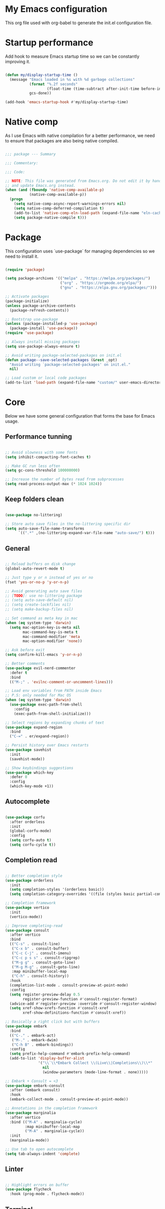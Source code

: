 #+title My Emacs configuration
#+PROPERTY: header-args:emacs-lisp :tangle ./init.el

* My Emacs configuration

This org file used with org-babel to generate the init.el configuration file.


* Startup performance

Add hook to measure Emacs startup time so we can be constantly improving it.

#+begin_src emacs-lisp

  (defun my/display-startup-time ()
    (message "Emacs loaded in %s with %d garbage collections"
             (format "%.2f seconds"
                     (float-time (time-subtract after-init-time before-init-time)))
             gcs-done))

  (add-hook 'emacs-startup-hook #'my/display-startup-time)

#+end_src


* Native comp

As I use Emacs with native compilation for a better performance, we need to ensure that packages are also being native compiled.

#+begin_src emacs-lisp

  ;;; package --- Summary

  ;;; Commentary:

  ;;; Code:

  ;; NOTE: This file was generated from Emacs.org. Do not edit it by hand
  ;; and update Emacs.org instead.
  (when (and (fboundp 'native-comp-available-p)
             (native-comp-available-p))
    (progn
      (setq native-comp-async-report-warnings-errors nil)
      (setq native-comp-deferred-compilation t)
      (add-to-list 'native-comp-eln-load-path (expand-file-name "eln-cache/" user-emacs-directory))
      (setq package-native-compile t)))

#+end_src


* Package

This configuration uses `use-package` for managing dependencies so we need to install it.

#+begin_src emacs-lisp

  (require 'package)

  (setq package-archives '(("melpa" . "https://melpa.org/packages/")
                           ("org" . "https://orgmode.org/elpa/")
                           ("gnu" . "https://elpa.gnu.org/packages/")))

  ;; Activate packages
  (package-initialize)
  (unless package-archive-contents
    (package-refresh-contents))

  ;; Bootstrap use-package
  (unless (package-installed-p 'use-package)
    (package-install 'use-package))
  (require 'use-package)

  ;; Always install missing packages
  (setq use-package-always-ensure t)

  ;; Avoid writing package-selected-packages on init.el
  (defun package--save-selected-packages (&rest _opt)
    "Avoid writing `package-selected-packages' on init.el."
    nil)

  ;; Load custom or local code packages
  (add-to-list 'load-path (expand-file-name "custom/" user-emacs-directory))

#+end_src


* Core

Below we have some general configuration that forms the base for Emacs usage.


** Performance tunning

#+begin_src emacs-lisp

  ;; Avoid slowness with some fonts
  (setq inhibit-compacting-font-caches t)

  ;; Make GC run less often
  (setq gc-cons-threshold 100000000)

  ;; Increase the number of bytes read from subprocesses
  (setq read-process-output-max (* 1024 1024))

#+end_src


** Keep folders clean

#+begin_src emacs-lisp

  (use-package no-littering)

  ;; Store auto save files in the no-littering specific dir
  (setq auto-save-file-name-transforms
        `((".*" ,(no-littering-expand-var-file-name "auto-save/") t)))

#+end_src


** General

#+begin_src emacs-lisp

  ;; Reload buffers on disk change
  (global-auto-revert-mode t)

  ;; Just type y or n instead of yes or no
  (fset 'yes-or-no-p 'y-or-n-p)

  ;; Avoid generating auto save files
  ;; [TODO]: use no-littering package
  ;; (setq auto-save-default nil)
  ;; (setq create-lockfiles nil)
  ;; (setq make-backup-files nil)

  ;; Set command as meta key in mac
  (when (eq system-type 'darwin)
    (setq mac-option-key-is-meta nil
          mac-command-key-is-meta t
          mac-command-modifier 'meta
          mac-option-modifier 'none))

  ;; Ask before exit
  (setq confirm-kill-emacs 'y-or-n-p)

  ;; Better comments
  (use-package evil-nerd-commenter
    :defer t
    :bind
    (("M-;" . 'evilnc-comment-or-uncomment-lines)))

  ;; Load env variables from PATH inside Emacs
  ;; P.S: only needed for Mac OS
  (when (eq system-type 'darwin)
    (use-package exec-path-from-shell
      :config
      (exec-path-from-shell-initialize)))

  ;; Select regions by expanding chunks of text
  (use-package expand-region
    :bind
    ("C-=" . er/expand-region))

  ;; Persist history over Emacs restarts
  (use-package savehist
    :init
    (savehist-mode))

  ;; Show keybindings suggestions
  (use-package which-key
    :defer 0
    :config
    (which-key-mode +1))

#+end_src


** Autocomplete

#+begin_src emacs-lisp

(use-package corfu
  :after orderless
  :init
  (global-corfu-mode)
  :config
  (setq corfu-auto t)
  (setq corfu-cycle t))

#+end_src


** Completion read

#+begin_src emacs-lisp

  ;; Better completion style
  (use-package orderless
    :init
    (setq completion-styles '(orderless basic))
    (setq completion-category-overrides '((file (styles basic partial-completion)))))

  ;; Completion framework
  (use-package vertico
    :init
    (vertico-mode))

  ;; Improve completing-read
  (use-package consult
    :after vertico
    :bind
    (("C-s" . consult-line)
     ("C-x b" . consult-buffer)
     ("C-c C-j" . consult-imenu)
     ("C-c p s s" . consult-ripgrep)
     ("M-g g" . consult-goto-line)
     ("M-g M-g" . consult-goto-line)
     :map minibuffer-local-map
     ("C-h" . consult-history))
    :hook
    (completion-list-mode . consult-preview-at-point-mode)
    :config
    (setq register-preview-delay 0.5
          register-preview-function #'consult-register-format)
    (advice-add #'register-preview :override #'consult-register-window)
    (setq xref-show-xrefs-function #'consult-xref
          xref-show-definitions-function #'consult-xref))

  ;; Basically a right click but with buffers
  (use-package embark
    :bind
    (("C-." . embark-act)
     ("M-." . embark-dwim)
     ("C-h B" . embark-bindings))
    :config
    (setq prefix-help-command #'embark-prefix-help-command)
    (add-to-list 'display-buffer-alist
                 '("\\`\\*Embark Collect \\(Live\\|Completions\\)\\*"
                   nil
                   (window-parameters (mode-line-format . none)))))

  ;; Embark + Consult = <3
  (use-package embark-consult
    :after (embark consult)
    :hook
    (embark-collect-mode . consult-preview-at-point-mode))

  ;; Annotations in the completion framework
  (use-package marginalia
    :after vertico
    :bind (("M-A" . marginalia-cycle)
           :map minibuffer-local-map
           ("M-A" . marginalia-cycle))
    :init
    (marginalia-mode))

  ;; Use tab to open autocomplete
  (setq tab-always-indent 'complete)

#+end_src


** Linter

#+begin_src emacs-lisp

  ;; Highlight errors on buffer
  (use-package flycheck
    :hook (prog-mode . flycheck-mode))

#+end_src


** Terminal

Before installing and compiling vterm, check the dependencies at the [[https://github.com/akermu/emacs-libvterm#requirements][official repo]].

#+begin_src emacs-lisp

  ;; Terminal inside emacs
  (use-package vterm
    :commands vterm)

#+end_src


** Project

#+begin_src emacs-lisp

  ;; Use same keybindings as projectile
  (global-set-key (kbd "C-c p p") 'project-switch-project)
  (global-set-key (kbd "C-c p f") 'project-find-file)

#+end_src


** Org-mode

#+begin_src emacs-lisp

  (defun my/org-mode-setup ()
    "Custom 'org-mode' setup."
    (org-indent-mode)
    (visual-line-mode 1))

  (use-package org
    :pin org

    :commands (org-capute org-agenda)

    :hook
    (org-mode . my/org-mode-setup)

    :config
    (setq org-ellipsis " ▾")
    (setq org-hide-emphasis-markers t)
    (setq org-todo-keywords
          '((sequence "TODO(t)" "NEXT(n)" "REVIEW(r)" "|" "DONE(d!)")))

    (setq org-agenda-start-with-log-mode t)

    (setq org-log-done 'time)

    ;; Replace list hyphen with dot
    (font-lock-add-keywords 'org-mode
                            '(("^ *\\([-]\\) "
                               (0 (prog1 () (compose-region (match-beginning 1) (match-end 1) "•"))))))

    (require 'org-tempo)
    (add-to-list 'org-structure-template-alist '("sh" . "src shell"))
    (add-to-list 'org-structure-template-alist '("el" . "src emacs-lisp"))

    (org-babel-do-load-languages 'org-babel-load-languages
                                 '((emacs-lisp . t)))

    (setq org-confirm-babel-evaluate nil)

    (defun my/org-babel-tangle-config ()
      (when (string-equal (buffer-file-name)
                          (expand-file-name "Emacs.org" user-emacs-directory))
        ;; Dynamic scoping to the rescue
        (let ((org-confirm-babel-evaluate nil))
          (org-babel-tangle))))

    ;; Automatically tangle our Emacs.org config file when we save it
    (add-hook 'org-mode-hook
              (lambda ()
                (add-hook 'after-save-hook #'my/org-babel-tangle-config))))

  (use-package org-bullets
    :after org
    :hook
    (org-mode . org-bullets-mode)
    :custom
    (org-bullets-bullet-list '("◉" "○" "●" "○" "●" "○" "●")))

#+end_src


* UI


** Font

I mainly use the PragmataPro font with enabled ligatures.

#+begin_src emacs-lisp

  (defvar my/default-font "PragmataPro Liga")

  ;; Set a different font size between MacOS and Linux
  (defvar my/default-font-height (if (eq system-type 'darwin) 220 190))

  (set-face-attribute 'default nil
                      :family my/default-font
                      :height my/default-font-height
                      :weight 'regular)

  ;; Set encoding to UTF-8
  (set-language-environment "UTF-8")
  (set-default-coding-systems 'utf-8-unix)

#+end_src

In order to enable ligatures, I added a [[file+emacs:custom/pragmatapro-lig.el][custom code]] based on [[https://github.com/lumiknit/emacs-pragmatapro-ligatures][emacs-pragmatapro-ligatures]].

#+begin_src emacs-lisp

  ;; Enable PragmataPro font ligatures
  (require 'pragmatapro-lig)
  (pragmatapro-lig-global-mode)

#+end_src


** Icons

Install [[https://github.com/domtronn/all-the-icons.el][all-the-icons]] package to show some nice icons in the modeline and some other places.

If the config is loaded on a fresh Emacs install, we need to run M-x all-the-icons-install-fonts so the fonts are downloaded.

#+begin_src emacs-lisp

  ;; Run M-x all-the-icons-install-fonts in the first time
  (use-package all-the-icons
    :if (display-graphic-p))

#+end_src


** Display

Some general display configuration for a better overall experience.

#+begin_src emacs-lisp

  ;; Remove scroll bar
  (scroll-bar-mode -1)

  ;; Remove top bar
  (menu-bar-mode -1)
  (tool-bar-mode -1)

  ;; Remove tooltips
  (tooltip-mode -1)

  ;; Highlight current line
  (add-hook 'prog-mode-hook #'hl-line-mode)
  (add-hook 'text-mode-hook #'hl-line-mode)

  ;; Show line numbers
  (global-display-line-numbers-mode t)

  ;; Disable line numbers for some modes
  (dolist (mode '(org-mode-hook
                  term-mode-hook
                  shell-mode-hook
                  treemacs-mode-hook
                  eshell-mode-hook
                  cider-repl-mode-hook
                  cider-stacktrace-mode-hook))
    (add-hook mode (lambda () (display-line-numbers-mode 0))))

  ;; Show cursor position
  (line-number-mode t)
  (column-number-mode t)

  ;; Smooth scrolling
  (setq scroll-margin 0
        scroll-conservatively 100000
        scroll-preserve-screen-position 1
        auto-window-vscroll nil)

  ;; Disable startup screen
  (setq inhibit-startup-message t)

  ;; Highlight parens
  (show-paren-mode t)

  ;; At last some piece and quiet
  (setq visible-bell t)
  (setq ring-bell-function 'ignore)

  ;; Remove blinking cursor
  (blink-cursor-mode -1)

  ;; Enable moving to buffers using arrow keys
  ;; [TODO]: Find a set of keybindings that do not
  ;; conflict with org-mode
  ;; (windmove-default-keybindings)

  ;; File tree sidebar
  (use-package treemacs
    :bind
    ("<f8>" . treemacs))

  ;; Show each delimiter (parenthesis, brackets, etc) with different colors
  (use-package rainbow-delimiters
    :hook
    (prog-mode . rainbow-delimiters-mode))

#+end_src


** Theme

I mainly use one of many nice themes from [[https://github.com/doomemacs/themes#theme-list][doom-themes]] and change it almost everyday lol.

#+begin_src emacs-lisp

  ;; Doom-themes for the win!
  (use-package doom-themes
    :config
    (load-theme 'doom-nord t)
    ;; Add padding to the modeline
    (setq doom-themes-padded-modeline t))

#+end_src

I also like to use [[https://github.com/protesilaos/modus-themes][modus-themes]] from now and then.

#+begin_src emacs-lisp

  ;; Uncomment to enable modus-themes
  ;; (setq modus-themes-mode-line '(accented borderless)
  ;;       modus-themes-region '(bg-only)
  ;;       modus-themes-bold-constructs t
  ;;       modus-themes-italic-constructs t
  ;;       modus-themes-paren-match '(bold intense)
  ;;       modus-themes-prompts '(intense)
  ;;       modus-themes-tabs-accented t
  ;;       modus-themes-subtle-line-numbers t
  ;;       modus-themes-lang-checkers '(background faint))

  ;; (load-theme 'modus-vivendi t)

#+end_src


** Modeline

For the modeline, I mainly use doom-modeline

#+begin_src emacs-lisp

  ;; Better modeline
  (use-package doom-modeline
    :init
    (doom-modeline-mode 1)
    :config
    ;; Set the mode-line font a little smaller
    (set-face-attribute 'mode-line nil
                        :height (- my/default-font-height 20))
    (set-face-attribute 'mode-line-inactive nil
                        :height (- my/default-font-height 20)))

#+end_src


* Programming


** General

#+begin_src emacs-lisp

  ;; Dealing with pairs (parenthesis, brackets, etc)
  (use-package smartparens
    :hook
    ((prog-mode . smartparens-strict-mode)
     (org-mode . smartparens-strict-mode))
    :config
    (require 'smartparens-config)
    (sp-use-smartparens-bindings))

  ;; Make HTTP requests inside Emacs
  (use-package restclient
    :commands restclient-mode)

#+end_src


** Git

#+begin_src emacs-lisp

  ;; Git + Emacs = <3
  (use-package magit
    :commands magit-status
    :custom
    (magit-display-buffer-function #'magit-display-buffer-same-window-except-diff-v1))

#+end_src


** LSP

#+begin_src emacs-lisp

  ;; LSP client
  (use-package lsp-mode
    :commands (lsp lsp-deferred)
    :hook
    (lsp-mode . lsp-enable-which-key-integration)
    :config
    (setenv "LSP_USE_PLISTS" "true")
    (setq lsp-keymap-prefix "C-c l")
    (setq lsp-log-io nil)
    (setq lsp-restart 'auto-restart)
    (setq lsp-enable-symbol-highlighting nil)
    (setq lsp-enable-on-type-formatting nil)
    (setq lsp-signature-auto-activate nil)
    (setq lsp-modeline-code-actions-enable nil)
    (setq lsp-modeline-diagnostics-enable nil)
    (setq lsp-headerline-breadcrumb-enable nil)
    (setq lsp-enable-folding nil)
    (setq lsp-enable-imenu nil)
    (setq lsp-enable-snippet nil)
    (setq lsp-lens-enable nil)
    (setq lsp-use-plists t)
    (setq lsp-enable-indentation nil)
    ;; Use corfu as completion
    (setq lsp-completion-provider :none)
    (setq lsp-rust-analyzer-cargo-watch-command "clippy"))

  ;; LSP + Treemacs integration
  (use-package lsp-treemacs
    :after lsp)

#+end_src


** Emacs LISP

#+begin_src emacs-lisp

  (add-hook #'emacs-lisp-hook 'smartparens-strict-mode)

#+end_src


** Clojure

#+begin_src emacs-lisp

  (use-package clojure-mode
    :hook
    ((clojure-mode . smartparens-strict-mode)
     (clojure-mode . lsp-deferred))
    :config
    (message "Clojure mode is loaded!")
    (setq clojure-align-forms-automatically t))

  (use-package cider
    :commands cider-jack-in
    :bind
    ("C-c M-b" . cider-repl-clear-buffer)
    :config
    (unbind-key "M-." cider-mode-map)
    (unbind-key "M-," cider-mode-map)
    (setq cider-prompt-for-symbol nil
          cider-test-defining-forms '("deftest" "defspec" "defflow" "init-flow")
          cider-test-show-report-on-success t))

  ;; Better visualization of test results
  (defun my/cider-ansi-color-string-p (value)
    "Check for extra ANSI chars on VALUE."
    (or (string-match "^\\[" value)
        (string-match "\u001B\\[" value)))
  (advice-add 'cider-ansi-color-string-p :override #'my/cider-ansi-color-string-p)

  ;; Improve matcher-combinators assertion results
  (defun my/cider-font-lock-as (mode string)
    "Use MODE to font-lock the STRING (fixing matcher-combinators assertions.)."
    (let ((string (if (cider-ansi-color-string-p string)
                      (ansi-color-apply string)
                    string)))
      (if (or (null cider-font-lock-max-length)
              (< (length string) cider-font-lock-max-length))
          (with-current-buffer (cider--make-buffer-for-mode mode)
            (erase-buffer)
            (insert string)
            (font-lock-fontify-region (point-min) (point-max))
            (buffer-string))
        string)))
  (advice-add 'cider-font-lock-as :override #'my/cider-font-lock-as)

#+end_src


** Go

#+begin_src emacs-lisp

  (use-package go-mode
    :hook
    (go-mode . lsp-deferred))

#+end_src


** Rust

#+begin_src emacs-lisp

  (use-package rustic
    :hook
    (rustic-mode . lsp-deferred))

#+end_src


** Typescript

#+begin_src emacs-lisp

  (use-package typescript-mode
    :hook
    (typescript-mode . lsp-deferred))

#+end_src


** Elixir

#+begin_src emacs-lisp

  (use-package elixir-mode
    :hook
    (elixir-mode . lsp-deferred))

#+end_src


** GraphQL

#+begin_src emacs-lisp

  (use-package graphql-mode
    :defer t
    :commands graphql-mode)

#+end_src


** YAML

#+begin_src emacs-lisp

  (use-package yaml-mode
    :defer t
    :commands yaml-mode)

#+end_src


* Emacs server

If everything goes correctly, for last, start emacs server so we can use emacslient to quickly edit files.

#+begin_src emacs-lisp

  ;; Start emacs server to enable emacsclient
  (if (and (fboundp 'server-running-p)
           (not (server-running-p)))
      (server-start))

  (provide 'init)

  ;;; init.el ends here.

#+end_src
